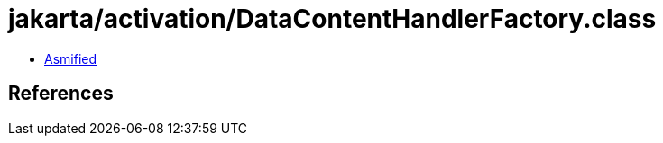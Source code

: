 = jakarta/activation/DataContentHandlerFactory.class

 - link:DataContentHandlerFactory-asmified.java[Asmified]

== References


